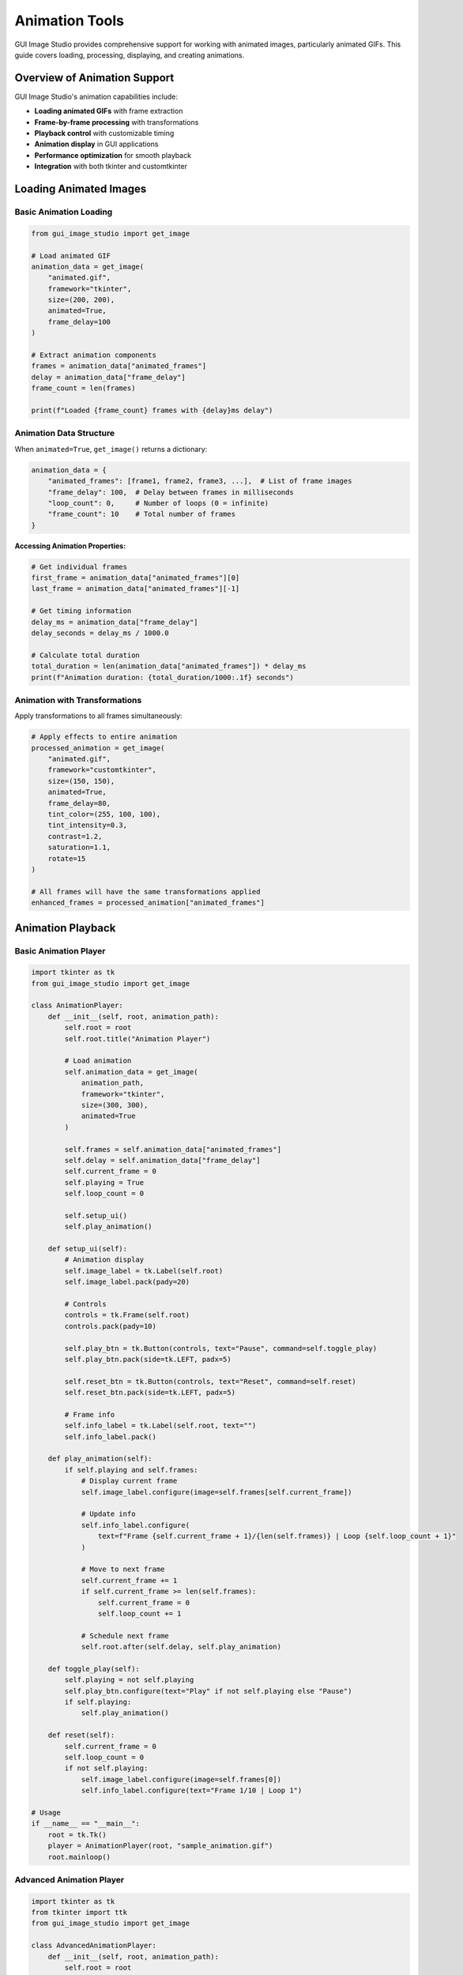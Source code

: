 Animation Tools
===============

GUI Image Studio provides comprehensive support for working with animated images, particularly animated GIFs. This guide covers loading, processing, displaying, and creating animations.

Overview of Animation Support
-----------------------------

GUI Image Studio's animation capabilities include:

- **Loading animated GIFs** with frame extraction
- **Frame-by-frame processing** with transformations
- **Playback control** with customizable timing
- **Animation display** in GUI applications
- **Performance optimization** for smooth playback
- **Integration** with both tkinter and customtkinter

Loading Animated Images
-----------------------

Basic Animation Loading
~~~~~~~~~~~~~~~~~~~~~~~

.. code-block:: python

    from gui_image_studio import get_image

    # Load animated GIF
    animation_data = get_image(
        "animated.gif",
        framework="tkinter",
        size=(200, 200),
        animated=True,
        frame_delay=100
    )

    # Extract animation components
    frames = animation_data["animated_frames"]
    delay = animation_data["frame_delay"]
    frame_count = len(frames)

    print(f"Loaded {frame_count} frames with {delay}ms delay")

Animation Data Structure
~~~~~~~~~~~~~~~~~~~~~~~~

When ``animated=True``, ``get_image()`` returns a dictionary:

.. code-block:: python

    animation_data = {
        "animated_frames": [frame1, frame2, frame3, ...],  # List of frame images
        "frame_delay": 100,  # Delay between frames in milliseconds
        "loop_count": 0,     # Number of loops (0 = infinite)
        "frame_count": 10    # Total number of frames
    }

**Accessing Animation Properties:**

.. code-block:: python

    # Get individual frames
    first_frame = animation_data["animated_frames"][0]
    last_frame = animation_data["animated_frames"][-1]

    # Get timing information
    delay_ms = animation_data["frame_delay"]
    delay_seconds = delay_ms / 1000.0

    # Calculate total duration
    total_duration = len(animation_data["animated_frames"]) * delay_ms
    print(f"Animation duration: {total_duration/1000:.1f} seconds")

Animation with Transformations
~~~~~~~~~~~~~~~~~~~~~~~~~~~~~~

Apply transformations to all frames simultaneously:

.. code-block:: python

    # Apply effects to entire animation
    processed_animation = get_image(
        "animated.gif",
        framework="customtkinter",
        size=(150, 150),
        animated=True,
        frame_delay=80,
        tint_color=(255, 100, 100),
        tint_intensity=0.3,
        contrast=1.2,
        saturation=1.1,
        rotate=15
    )

    # All frames will have the same transformations applied
    enhanced_frames = processed_animation["animated_frames"]

Animation Playback
------------------

Basic Animation Player
~~~~~~~~~~~~~~~~~~~~~~

.. code-block:: python

    import tkinter as tk
    from gui_image_studio import get_image

    class AnimationPlayer:
        def __init__(self, root, animation_path):
            self.root = root
            self.root.title("Animation Player")

            # Load animation
            self.animation_data = get_image(
                animation_path,
                framework="tkinter",
                size=(300, 300),
                animated=True
            )

            self.frames = self.animation_data["animated_frames"]
            self.delay = self.animation_data["frame_delay"]
            self.current_frame = 0
            self.playing = True
            self.loop_count = 0

            self.setup_ui()
            self.play_animation()

        def setup_ui(self):
            # Animation display
            self.image_label = tk.Label(self.root)
            self.image_label.pack(pady=20)

            # Controls
            controls = tk.Frame(self.root)
            controls.pack(pady=10)

            self.play_btn = tk.Button(controls, text="Pause", command=self.toggle_play)
            self.play_btn.pack(side=tk.LEFT, padx=5)

            self.reset_btn = tk.Button(controls, text="Reset", command=self.reset)
            self.reset_btn.pack(side=tk.LEFT, padx=5)

            # Frame info
            self.info_label = tk.Label(self.root, text="")
            self.info_label.pack()

        def play_animation(self):
            if self.playing and self.frames:
                # Display current frame
                self.image_label.configure(image=self.frames[self.current_frame])

                # Update info
                self.info_label.configure(
                    text=f"Frame {self.current_frame + 1}/{len(self.frames)} | Loop {self.loop_count + 1}"
                )

                # Move to next frame
                self.current_frame += 1
                if self.current_frame >= len(self.frames):
                    self.current_frame = 0
                    self.loop_count += 1

                # Schedule next frame
                self.root.after(self.delay, self.play_animation)

        def toggle_play(self):
            self.playing = not self.playing
            self.play_btn.configure(text="Play" if not self.playing else "Pause")
            if self.playing:
                self.play_animation()

        def reset(self):
            self.current_frame = 0
            self.loop_count = 0
            if not self.playing:
                self.image_label.configure(image=self.frames[0])
                self.info_label.configure(text="Frame 1/10 | Loop 1")

    # Usage
    if __name__ == "__main__":
        root = tk.Tk()
        player = AnimationPlayer(root, "sample_animation.gif")
        root.mainloop()

Advanced Animation Player
~~~~~~~~~~~~~~~~~~~~~~~~~

.. code-block:: python

    import tkinter as tk
    from tkinter import ttk
    from gui_image_studio import get_image

    class AdvancedAnimationPlayer:
        def __init__(self, root, animation_path):
            self.root = root
            self.root.title("Advanced Animation Player")

            # Load animation
            self.animation_data = get_image(
                animation_path,
                framework="tkinter",
                size=(400, 400),
                animated=True
            )

            self.frames = self.animation_data["animated_frames"]
            self.original_delay = self.animation_data["frame_delay"]
            self.current_delay = self.original_delay
            self.current_frame = 0
            self.playing = False
            self.loop_count = 0
            self.max_loops = 0  # 0 = infinite

            self.setup_ui()

        def setup_ui(self):
            # Main frame
            main_frame = tk.Frame(self.root)
            main_frame.pack(fill=tk.BOTH, expand=True, padx=10, pady=10)

            # Animation display
            self.image_label = tk.Label(main_frame)
            self.image_label.pack(pady=10)

            # Progress bar
            self.progress = ttk.Progressbar(
                main_frame,
                length=400,
                mode='determinate'
            )
            self.progress.pack(fill=tk.X, pady=5)

            # Controls frame
            controls = tk.Frame(main_frame)
            controls.pack(pady=10)

            # Playback controls
            self.play_btn = tk.Button(controls, text="Play", command=self.toggle_play)
            self.play_btn.grid(row=0, column=0, padx=5)

            self.stop_btn = tk.Button(controls, text="Stop", command=self.stop)
            self.stop_btn.grid(row=0, column=1, padx=5)

            self.prev_btn = tk.Button(controls, text="◀", command=self.prev_frame)
            self.prev_btn.grid(row=0, column=2, padx=5)

            self.next_btn = tk.Button(controls, text="▶", command=self.next_frame)
            self.next_btn.grid(row=0, column=3, padx=5)

            # Speed control
            speed_frame = tk.Frame(main_frame)
            speed_frame.pack(pady=10)

            tk.Label(speed_frame, text="Speed:").pack(side=tk.LEFT)
            self.speed_var = tk.DoubleVar(value=1.0)
            speed_scale = tk.Scale(
                speed_frame,
                from_=0.1,
                to=3.0,
                resolution=0.1,
                orient=tk.HORIZONTAL,
                variable=self.speed_var,
                command=self.update_speed
            )
            speed_scale.pack(side=tk.LEFT, padx=10)

            # Loop control
            loop_frame = tk.Frame(main_frame)
            loop_frame.pack(pady=5)

            tk.Label(loop_frame, text="Max Loops (0=infinite):").pack(side=tk.LEFT)
            self.loop_var = tk.IntVar(value=0)
            loop_spin = tk.Spinbox(
                loop_frame,
                from_=0,
                to=100,
                textvariable=self.loop_var,
                width=5
            )
            loop_spin.pack(side=tk.LEFT, padx=10)

            # Info display
            self.info_label = tk.Label(main_frame, text="", font=("Arial", 10))
            self.info_label.pack(pady=5)

            # Initialize display
            self.update_display()

        def play_animation(self):
            if self.playing and self.frames:
                # Check loop limit
                if self.loop_var.get() > 0 and self.loop_count >= self.loop_var.get():
                    self.stop()
                    return

                # Display current frame
                self.update_display()

                # Move to next frame
                self.current_frame += 1
                if self.current_frame >= len(self.frames):
                    self.current_frame = 0
                    self.loop_count += 1

                # Schedule next frame
                self.root.after(self.current_delay, self.play_animation)

        def toggle_play(self):
            self.playing = not self.playing
            self.play_btn.configure(text="Pause" if self.playing else "Play")
            if self.playing:
                self.play_animation()

        def stop(self):
            self.playing = False
            self.current_frame = 0
            self.loop_count = 0
            self.play_btn.configure(text="Play")
            self.update_display()

        def prev_frame(self):
            self.current_frame = (self.current_frame - 1) % len(self.frames)
            self.update_display()

        def next_frame(self):
            self.current_frame = (self.current_frame + 1) % len(self.frames)
            self.update_display()

        def update_speed(self, value=None):
            speed = self.speed_var.get()
            self.current_delay = int(self.original_delay / speed)

        def update_display(self):
            if self.frames:
                # Update image
                self.image_label.configure(image=self.frames[self.current_frame])

                # Update progress bar
                progress = (self.current_frame / len(self.frames)) * 100
                self.progress['value'] = progress

                # Update info
                info_text = (
                    f"Frame: {self.current_frame + 1}/{len(self.frames)} | "
                    f"Loop: {self.loop_count + 1} | "
                    f"Speed: {self.speed_var.get():.1f}x | "
                    f"Delay: {self.current_delay}ms"
                )
                self.info_label.configure(text=info_text)

    # Usage
    if __name__ == "__main__":
        root = tk.Tk()
        player = AdvancedAnimationPlayer(root, "animated.gif")
        root.mainloop()

CustomTkinter Animation Integration
-----------------------------------

Modern Animation Display
~~~~~~~~~~~~~~~~~~~~~~~~

.. code-block:: python

    import customtkinter as ctk
    from gui_image_studio import get_image

    class ModernAnimationViewer:
        def __init__(self):
            # Set appearance
            ctk.set_appearance_mode("dark")
            ctk.set_default_color_theme("blue")

            self.root = ctk.CTk()
            self.root.title("Modern Animation Viewer")
            self.root.geometry("600x500")

            self.animation_data = None
            self.frames = []
            self.current_frame = 0
            self.playing = False
            self.delay = 100

            self.setup_ui()

        def setup_ui(self):
            # Main container
            main_frame = ctk.CTkFrame(self.root)
            main_frame.pack(fill="both", expand=True, padx=20, pady=20)

            # Title
            title = ctk.CTkLabel(
                main_frame,
                text="Animation Viewer",
                font=ctk.CTkFont(size=24, weight="bold")
            )
            title.pack(pady=20)

            # Animation display area
            self.image_frame = ctk.CTkFrame(main_frame)
            self.image_frame.pack(pady=20)

            self.image_label = ctk.CTkLabel(
                self.image_frame,
                text="Load an animation to begin",
                width=400,
                height=300
            )
            self.image_label.pack(padx=20, pady=20)

            # Controls
            controls_frame = ctk.CTkFrame(main_frame)
            controls_frame.pack(fill="x", pady=10)

            # Load button
            self.load_btn = ctk.CTkButton(
                controls_frame,
                text="Load Animation",
                command=self.load_animation
            )
            self.load_btn.pack(side="left", padx=10, pady=10)

            # Play/Pause button
            self.play_btn = ctk.CTkButton(
                controls_frame,
                text="Play",
                command=self.toggle_play,
                state="disabled"
            )
            self.play_btn.pack(side="left", padx=10, pady=10)

            # Speed slider
            speed_frame = ctk.CTkFrame(controls_frame)
            speed_frame.pack(side="right", padx=10, pady=10)

            ctk.CTkLabel(speed_frame, text="Speed:").pack(side="left", padx=5)
            self.speed_slider = ctk.CTkSlider(
                speed_frame,
                from_=0.1,
                to=3.0,
                number_of_steps=29,
                command=self.update_speed
            )
            self.speed_slider.set(1.0)
            self.speed_slider.pack(side="left", padx=10)

            # Info display
            self.info_label = ctk.CTkLabel(main_frame, text="")
            self.info_label.pack(pady=10)

        def load_animation(self):
            # In a real app, you'd use a file dialog
            # For demo, we'll load a sample
            try:
                self.animation_data = get_image(
                    "sample_animation.gif",  # Replace with actual file
                    framework="customtkinter",
                    size=(350, 250),
                    animated=True,
                    theme="dark"
                )

                self.frames = self.animation_data["animated_frames"]
                self.delay = self.animation_data["frame_delay"]
                self.current_frame = 0

                # Enable controls
                self.play_btn.configure(state="normal")

                # Show first frame
                self.update_display()

            except Exception as e:
                # Show error (in real app, use proper error dialog)
                self.info_label.configure(text=f"Error loading animation: {e}")

        def toggle_play(self):
            if not self.frames:
                return

            self.playing = not self.playing
            self.play_btn.configure(text="Pause" if self.playing else "Play")

            if self.playing:
                self.animate()

        def animate(self):
            if self.playing and self.frames:
                self.update_display()

                # Next frame
                self.current_frame = (self.current_frame + 1) % len(self.frames)

                # Schedule next update
                self.root.after(self.delay, self.animate)

        def update_speed(self, value):
            original_delay = self.animation_data["frame_delay"] if self.animation_data else 100
            self.delay = int(original_delay / value)

        def update_display(self):
            if self.frames:
                self.image_label.configure(
                    image=self.frames[self.current_frame],
                    text=""
                )

                self.info_label.configure(
                    text=f"Frame {self.current_frame + 1}/{len(self.frames)}"
                )

        def run(self):
            self.root.mainloop()

    # Usage
    if __name__ == "__main__":
        app = ModernAnimationViewer()
        app.run()

Animation Processing Techniques
-------------------------------

Frame-by-Frame Processing
~~~~~~~~~~~~~~~~~~~~~~~~~

.. code-block:: python

    from gui_image_studio import get_image

    def process_animation_frames(animation_path, frame_processor):
        """
        Process each frame of an animation with a custom function.

        Args:
            animation_path: Path to animated GIF
            frame_processor: Function that takes and returns a frame
        """

        # Load original animation
        original = get_image(
            animation_path,
            framework="tkinter",
            animated=True
        )

        original_frames = original["animated_frames"]
        processed_frames = []

        # Process each frame
        for i, frame in enumerate(original_frames):
            print(f"Processing frame {i + 1}/{len(original_frames)}")

            # Apply custom processing
            processed_frame = frame_processor(frame, i)
            processed_frames.append(processed_frame)

        # Return new animation data
        return {
            "animated_frames": processed_frames,
            "frame_delay": original["frame_delay"],
            "frame_count": len(processed_frames)
        }

    # Example frame processors
    def fade_processor(frame, frame_index):
        """Gradually fade frames."""
        total_frames = 10  # Assume we know total
        alpha = 1.0 - (frame_index / total_frames) * 0.5

        # Note: This is conceptual - actual implementation would modify the frame
        return frame

    def color_cycle_processor(frame, frame_index):
        """Cycle through colors."""
        colors = [
            (255, 100, 100),  # Red
            (100, 255, 100),  # Green
            (100, 100, 255),  # Blue
        ]

        color = colors[frame_index % len(colors)]

        # Apply tint to frame (conceptual)
        return frame

Animation Effects
~~~~~~~~~~~~~~~~~

.. code-block:: python

    def create_fade_animation(image_path, frame_count=10):
        """Create a fade-out animation from a static image."""

        frames = []

        for i in range(frame_count):
            alpha = 1.0 - (i / (frame_count - 1))

            frame = get_image(
                image_path,
                framework="tkinter",
                size=(200, 200),
                transparency=alpha
            )

            frames.append(frame)

        return {
            "animated_frames": frames,
            "frame_delay": 100,
            "frame_count": frame_count
        }

    def create_rotation_animation(image_path, steps=12):
        """Create a rotation animation from a static image."""

        frames = []
        angle_step = 360 / steps

        for i in range(steps):
            angle = i * angle_step

            frame = get_image(
                image_path,
                framework="tkinter",
                size=(200, 200),
                rotate=angle
            )

            frames.append(frame)

        return {
            "animated_frames": frames,
            "frame_delay": 100,
            "frame_count": steps
        }

    def create_color_pulse_animation(image_path, colors, steps_per_color=5):
        """Create a color pulsing animation."""

        frames = []

        for color in colors:
            for intensity in [i / steps_per_color for i in range(steps_per_color + 1)]:
                frame = get_image(
                    image_path,
                    framework="tkinter",
                    size=(200, 200),
                    tint_color=color,
                    tint_intensity=intensity
                )

                frames.append(frame)

        return {
            "animated_frames": frames,
            "frame_delay": 150,
            "frame_count": len(frames)
        }

Performance Optimization
------------------------

Efficient Animation Playback
~~~~~~~~~~~~~~~~~~~~~~~~~~~~~

.. code-block:: python

    class OptimizedAnimationPlayer:
        def __init__(self, root, animation_data):
            self.root = root
            self.animation_data = animation_data
            self.frames = animation_data["animated_frames"]
            self.delay = animation_data["frame_delay"]

            # Performance optimizations
            self.current_frame = 0
            self.playing = False
            self.after_id = None  # Track scheduled callbacks
            self.preload_frames = True

            # Preload optimization
            if self.preload_frames:
                self.preload_all_frames()

            self.setup_ui()

        def preload_all_frames(self):
            """Preload all frames to improve playback performance."""
            print(f"Preloading {len(self.frames)} frames...")

            # Force all frames to be rendered/cached
            for i, frame in enumerate(self.frames):
                # Access frame properties to ensure it's loaded
                _ = frame.width()
                _ = frame.height()

            print("Preloading complete")

        def setup_ui(self):
            self.image_label = tk.Label(self.root)
            self.image_label.pack()

            # Controls
            controls = tk.Frame(self.root)
            controls.pack()

            tk.Button(controls, text="Play", command=self.play).pack(side=tk.LEFT)
            tk.Button(controls, text="Pause", command=self.pause).pack(side=tk.LEFT)
            tk.Button(controls, text="Stop", command=self.stop).pack(side=tk.LEFT)

        def play(self):
            if not self.playing:
                self.playing = True
                self.animate()

        def pause(self):
            self.playing = False
            if self.after_id:
                self.root.after_cancel(self.after_id)
                self.after_id = None

        def stop(self):
            self.pause()
            self.current_frame = 0
            self.update_display()

        def animate(self):
            if self.playing:
                self.update_display()

                # Move to next frame
                self.current_frame = (self.current_frame + 1) % len(self.frames)

                # Schedule next frame with error handling
                try:
                    self.after_id = self.root.after(self.delay, self.animate)
                except tk.TclError:
                    # Widget was destroyed
                    self.playing = False

        def update_display(self):
            try:
                self.image_label.configure(image=self.frames[self.current_frame])
            except (tk.TclError, IndexError):
                # Handle errors gracefully
                self.playing = False

        def cleanup(self):
            """Clean up resources when done."""
            self.pause()
            self.frames.clear()

Memory Management
~~~~~~~~~~~~~~~~~

.. code-block:: python

    class MemoryEfficientPlayer:
        def __init__(self, root, animation_path, max_cached_frames=20):
            self.root = root
            self.animation_path = animation_path
            self.max_cached_frames = max_cached_frames

            # Load animation metadata only
            self.animation_data = get_image(
                animation_path,
                framework="tkinter",
                animated=True,
                size=(1, 1)  # Minimal size for metadata
            )

            self.total_frames = len(self.animation_data["animated_frames"])
            self.delay = self.animation_data["frame_delay"]

            # Frame cache
            self.frame_cache = {}
            self.cache_order = []

            self.current_frame = 0
            self.playing = False

            self.setup_ui()

        def get_frame(self, frame_index):
            """Get frame with caching."""
            if frame_index in self.frame_cache:
                # Move to end of cache order (LRU)
                self.cache_order.remove(frame_index)
                self.cache_order.append(frame_index)
                return self.frame_cache[frame_index]

            # Load frame
            frame = get_image(
                self.animation_path,
                framework="tkinter",
                size=(300, 300),
                animated=True
            )["animated_frames"][frame_index]

            # Add to cache
            self.frame_cache[frame_index] = frame
            self.cache_order.append(frame_index)

            # Maintain cache size
            while len(self.frame_cache) > self.max_cached_frames:
                oldest = self.cache_order.pop(0)
                del self.frame_cache[oldest]

            return frame

        def setup_ui(self):
            self.image_label = tk.Label(self.root)
            self.image_label.pack()

            # Show cache info
            self.cache_info = tk.Label(self.root, text="")
            self.cache_info.pack()

            # Controls
            controls = tk.Frame(self.root)
            controls.pack()

            tk.Button(controls, text="Play", command=self.play).pack(side=tk.LEFT)
            tk.Button(controls, text="Pause", command=self.pause).pack(side=tk.LEFT)

        def play(self):
            self.playing = True
            self.animate()

        def pause(self):
            self.playing = False

        def animate(self):
            if self.playing:
                # Get and display current frame
                frame = self.get_frame(self.current_frame)
                self.image_label.configure(image=frame)

                # Update cache info
                cache_info = f"Cache: {len(self.frame_cache)}/{self.max_cached_frames} frames"
                self.cache_info.configure(text=cache_info)

                # Next frame
                self.current_frame = (self.current_frame + 1) % self.total_frames

                # Schedule next
                self.root.after(self.delay, self.animate)

Animation Utilities
-------------------

Animation Analysis
~~~~~~~~~~~~~~~~~~

.. code-block:: python

    def analyze_animation(animation_path):
        """Analyze an animated GIF and return detailed information."""

        animation_data = get_image(
            animation_path,
            framework="tkinter",
            animated=True
        )

        frames = animation_data["animated_frames"]
        delay = animation_data["frame_delay"]

        analysis = {
            'file_path': animation_path,
            'frame_count': len(frames),
            'frame_delay_ms': delay,
            'total_duration_ms': len(frames) * delay,
            'total_duration_seconds': (len(frames) * delay) / 1000.0,
            'fps': 1000.0 / delay if delay > 0 else 0,
            'frames_per_second': round(1000.0 / delay, 2) if delay > 0 else 0
        }

        # Analyze individual frames
        if frames:
            first_frame = frames[0]
            analysis.update({
                'frame_width': first_frame.width(),
                'frame_height': first_frame.height(),
                'dimensions': f"{first_frame.width()}x{first_frame.height()}"
            })

        return analysis

    def print_animation_info(animation_path):
        """Print detailed animation information."""

        info = analyze_animation(animation_path)

        print(f"Animation Analysis: {info['file_path']}")
        print(f"  Dimensions: {info['dimensions']}")
        print(f"  Frame Count: {info['frame_count']}")
        print(f"  Frame Delay: {info['frame_delay_ms']}ms")
        print(f"  Frame Rate: {info['frames_per_second']} FPS")
        print(f"  Total Duration: {info['total_duration_seconds']:.1f} seconds")

Animation Conversion
~~~~~~~~~~~~~~~~~~~~

.. code-block:: python

    def convert_animation_speed(animation_path, speed_multiplier):
        """Convert animation to different speed."""

        original = get_image(
            animation_path,
            framework="tkinter",
            animated=True
        )

        new_delay = int(original["frame_delay"] / speed_multiplier)
        new_delay = max(10, new_delay)  # Minimum 10ms delay

        return {
            "animated_frames": original["animated_frames"],
            "frame_delay": new_delay,
            "frame_count": len(original["animated_frames"])
        }

    def reverse_animation(animation_path):
        """Reverse the frame order of an animation."""

        original = get_image(
            animation_path,
            framework="tkinter",
            animated=True
        )

        reversed_frames = list(reversed(original["animated_frames"]))

        return {
            "animated_frames": reversed_frames,
            "frame_delay": original["frame_delay"],
            "frame_count": len(reversed_frames)
        }

    def loop_animation(animation_path, loop_count):
        """Create a looped version of an animation."""

        original = get_image(
            animation_path,
            framework="tkinter",
            animated=True
        )

        looped_frames = original["animated_frames"] * loop_count

        return {
            "animated_frames": looped_frames,
            "frame_delay": original["frame_delay"],
            "frame_count": len(looped_frames)
        }

Integration Examples
--------------------

Animation in GUI Applications
~~~~~~~~~~~~~~~~~~~~~~~~~~~~~

.. code-block:: python

    import tkinter as tk
    from gui_image_studio import get_image

    class AnimatedIconButton:
        """A button with an animated icon."""

        def __init__(self, parent, animation_path, text="", command=None):
            self.parent = parent
            self.command = command

            # Load animation
            self.animation_data = get_image(
                animation_path,
                framework="tkinter",
                size=(32, 32),
                animated=True
            )

            self.frames = self.animation_data["animated_frames"]
            self.delay = self.animation_data["frame_delay"]
            self.current_frame = 0
            self.animating = False

            # Create button
            self.button = tk.Button(
                parent,
                text=text,
                image=self.frames[0] if self.frames else None,
                compound=tk.LEFT,
                command=self.on_click
            )

            # Bind hover events
            self.button.bind("<Enter>", self.start_animation)
            self.button.bind("<Leave>", self.stop_animation)

        def start_animation(self, event=None):
            if not self.animating:
                self.animating = True
                self.animate()

        def stop_animation(self, event=None):
            self.animating = False
            # Reset to first frame
            if self.frames:
                self.button.configure(image=self.frames[0])
                self.current_frame = 0

        def animate(self):
            if self.animating and self.frames:
                # Update button image
                self.button.configure(image=self.frames[self.current_frame])

                # Next frame
                self.current_frame = (self.current_frame + 1) % len(self.frames)

                # Schedule next update
                self.parent.after(self.delay, self.animate)

        def on_click(self):
            if self.command:
                self.command()

        def pack(self, **kwargs):
            self.button.pack(**kwargs)

        def grid(self, **kwargs):
            self.button.grid(**kwargs)

    # Usage example
    class AnimatedButtonDemo:
        def __init__(self):
            self.root = tk.Tk()
            self.root.title("Animated Button Demo")

            # Create animated buttons
            self.save_btn = AnimatedIconButton(
                self.root,
                "save_animation.gif",
                "Save File",
                command=self.save_file
            )
            self.save_btn.pack(pady=10)

            self.load_btn = AnimatedIconButton(
                self.root,
                "load_animation.gif",
                "Load File",
                command=self.load_file
            )
            self.load_btn.pack(pady=10)

        def save_file(self):
            print("Save file clicked!")

        def load_file(self):
            print("Load file clicked!")

        def run(self):
            self.root.mainloop()

Loading Indicators
~~~~~~~~~~~~~~~~~~

.. code-block:: python

    class AnimatedLoadingIndicator:
        """An animated loading spinner."""

        def __init__(self, parent):
            self.parent = parent

            # Create spinner animation
            self.animation_data = get_image(
                "spinner.gif",
                framework="tkinter",
                size=(50, 50),
                animated=True
            )

            self.frames = self.animation_data["animated_frames"]
            self.delay = self.animation_data["frame_delay"]
            self.current_frame = 0
            self.active = False

            # Create label for spinner
            self.label = tk.Label(parent)

            # Status text
            self.status_label = tk.Label(parent, text="")

        def show(self, message="Loading..."):
            """Show the loading indicator."""
            self.status_label.configure(text=message)
            self.label.pack()
            self.status_label.pack()

            self.active = True
            self.animate()

        def hide(self):
            """Hide the loading indicator."""
            self.active = False
            self.label.pack_forget()
            self.status_label.pack_forget()

        def animate(self):
            if self.active and self.frames:
                # Update spinner
                self.label.configure(image=self.frames[self.current_frame])

                # Next frame
                self.current_frame = (self.current_frame + 1) % len(self.frames)

                # Schedule next update
                self.parent.after(self.delay, self.animate)

        def update_message(self, message):
            """Update the loading message."""
            self.status_label.configure(text=message)

Best Practices
--------------

Performance Guidelines
~~~~~~~~~~~~~~~~~~~~~~

1. **Optimize Frame Sizes**: Don't load animations larger than needed
2. **Cache Wisely**: Use frame caching for frequently accessed animations
3. **Limit Concurrent Animations**: Too many animations can impact performance
4. **Use Appropriate Frame Rates**: Higher frame rates aren't always better

.. code-block:: python

    # Good: Appropriate size for use case
    icon_animation = get_image(
        "icon.gif",
        framework="tkinter",
        size=(32, 32),
        animated=True
    )

    # Avoid: Loading huge animations for small displays
    # huge_animation = get_image("animation.gif", size=(2000, 2000), animated=True)

Memory Management
~~~~~~~~~~~~~~~~~

1. **Clean Up Resources**: Stop animations when widgets are destroyed
2. **Use Frame Limits**: Don't cache unlimited frames
3. **Monitor Memory Usage**: Be aware of memory consumption with large animations

.. code-block:: python

    class ResponsibleAnimationPlayer:
        def __init__(self, root, animation_path):
            self.root = root
            self.animation_data = get_image(animation_path, animated=True)
            self.playing = False

            # Bind cleanup to window close
            self.root.protocol("WM_DELETE_WINDOW", self.on_closing)

        def on_closing(self):
            # Stop animation and clean up
            self.playing = False
            self.animation_data = None
            self.root.destroy()

User Experience
~~~~~~~~~~~~~~~

1. **Provide Controls**: Let users pause/play animations
2. **Respect Accessibility**: Consider users with motion sensitivity
3. **Smooth Playback**: Ensure consistent frame timing
4. **Graceful Degradation**: Handle missing or corrupted animations

Next Steps
----------

Now that you understand animation tools:

1. **Learn Batch Operations**: :doc:`batch_operations`
2. **Explore Theme System**: :doc:`theme_system`
3. **Try Advanced Examples**: :doc:`../examples/index`
4. **Build Custom Applications**: :doc:`gui_development`
